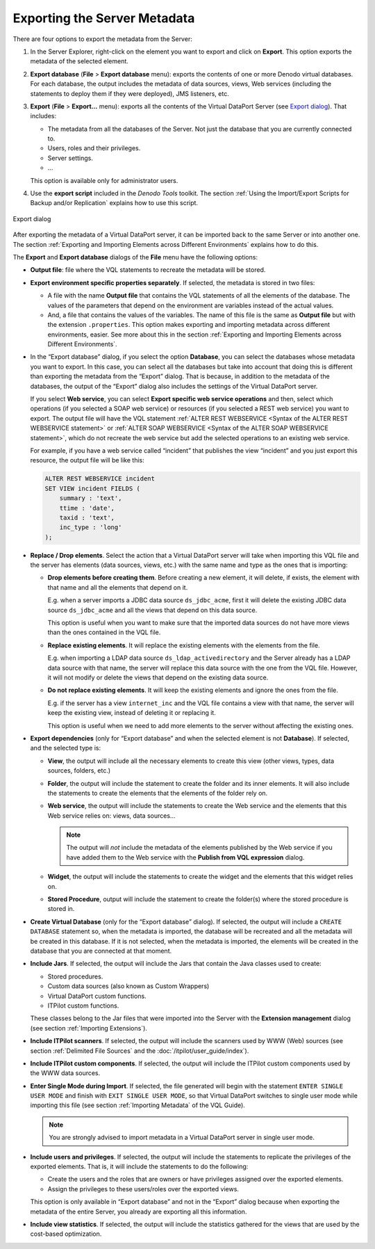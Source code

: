=============================
Exporting the Server Metadata
=============================

There are four options to export the metadata from the Server:


1. In the Server Explorer, right-click on the element you want to export and
   click on **Export**. This option exports the metadata of the selected
   element.


#. **Export database** (**File** > **Export database** menu): exports the
   contents of one or more Denodo virtual databases. For each database, the
   output includes the metadata of data sources, views, Web services
   (including the statements to deploy them if they were deployed), JMS
   listeners, etc.


#. **Export** (**File** > **Export…** menu): exports all the contents of
   the Virtual DataPort Server (see `Export dialog`_). That includes:

   -  The metadata from all the databases of the Server. Not just the
      database that you are currently connected to.
   -  Users, roles and their privileges.
   -  Server settings.
   -  …

   This option is available only for administrator users.


#. Use the **export script** included in the *Denodo Tools* toolkit. The
   section :ref:`Using the Import/Export Scripts for Backup and/or Replication`
   explains how to use this script.


.. figure:: DenodoVirtualDataPort.AdministrationGuide-253.png
   :align: center
   :alt: Export dialog
   :name: Export dialog

   Export dialog

After exporting the metadata of a Virtual DataPort server, it can be
imported back to the same Server or into another one. The section
:ref:`Exporting and Importing Elements across Different Environments`
explains how to do this.

The **Export** and **Export database** dialogs of the **File** menu have
the following options:


-  **Output file**: file where the VQL statements to recreate the metadata
   will be stored.


-  **Export environment specific properties separately**. If selected, the
   metadata is stored in two files:

   -  A file with the name **Output file** that contains the VQL statements
      of all the elements of the database. The values of the parameters
      that depend on the environment are variables instead of the actual
      values.
   -  And, a file that contains the values of the variables. The name of
      this file is the same as **Output file** but with the extension
      ``.properties``.
      This option makes exporting and importing metadata across different
      environments, easier. See more about this in the section :ref:`Exporting and
      Importing Elements across Different
      Environments`.

-  In the “Export database” dialog, if you select the option **Database**,
   you can select the databases whose metadata you want to export. In this case,
   you can select all the databases but take into account that doing this is different
   than exporting the metadata from the “Export” dialog. That is because, in addition
   to the metadata of the databases, the output of the “Export” dialog also includes
   the settings of the Virtual DataPort server.

   If you select **Web service**, you can select **Export specific web service operations** and then,
   select which operations (if you selected a SOAP web service) or resources (if you selected a REST web service)
   you want to export. The output file will have the VQL statement :ref:`ALTER REST WEBSERVICE <Syntax of the ALTER REST WEBSERVICE statement>` or :ref:`ALTER SOAP WEBSERVICE <Syntax of the ALTER SOAP WEBSERVICE statement>`, which do
   not recreate the web service but add the selected operations to an existing web service.

   For example, if you have a web service called “incident” that publishes the view “incident” and you just export this resource, the output file will be like this:

   .. code-block:: sql

    ALTER REST WEBSERVICE incident
    SET VIEW incident FIELDS (
        summary : 'text',
        ttime : 'date',
        taxid : 'text',
        inc_type : 'long'
    );


-  **Replace / Drop elements**. Select the action that a Virtual DataPort
   server will take when importing this VQL file and the server has
   elements (data sources, views, etc.) with the same name and type as the
   ones that is importing:

   -  **Drop elements before creating them**. Before creating a new
      element, it will delete, if exists, the element with that name and
      all the elements that depend on it.

      E.g. when a server imports a JDBC data source ``ds_jdbc_acme``,
      first it will delete the existing JDBC data source
      ``ds_jdbc_acme`` and all the views that depend on this data
      source.

      This option is useful when you want to make sure that the imported
      data sources do not have more views than the ones contained in the
      VQL file.
   -  **Replace existing elements**. It will replace the existing elements
      with the elements from the file.

      E.g. when importing a LDAP data source
      ``ds_ldap_activedirectory`` and the Server already has a LDAP
      data source with that name, the server will replace this data source
      with the one from the VQL file. However, it will not modify or delete
      the views that depend on the existing data source.
   -  **Do not replace existing elements**. It will keep the existing
      elements and ignore the ones from the file.

      E.g. if the server has a view ``internet_inc`` and the VQL file
      contains a view with that name, the server will keep the existing
      view, instead of deleting it or replacing it.

      This option is useful when we need to add more elements to the server
      without affecting the existing ones.


-  **Export dependencies** (only for “Export database” and when the
   selected element is not **Database**). If selected, and the selected
   type is:

   -  **View**, the output will include all the necessary elements to
      create this view (other views, types, data sources, folders, etc.)
   -  **Folder**, the output will include the statement to create the
      folder and its inner elements. It will also include the statements to
      create the elements that the elements of the folder rely on.
   -  **Web service**, the output will include the statements to create the
      Web service and the elements that this Web service relies on: views,
      data sources...

      .. note:: The output will *not* include the metadata of the elements
         published by the Web service if you have added them to the Web
         service with the **Publish from VQL expression** dialog.

   -  **Widget**, the output will include the statements to create the
      widget and the elements that this widget relies on.
   -  **Stored Procedure**, output will include the statement to create the
      folder(s) where the stored procedure is stored in.


-  **Create Virtual Database** (only for the “Export database” dialog). If
   selected, the output will include a ``CREATE DATABASE`` statement so,
   when the metadata is imported, the database will be recreated and all
   the metadata will be created in this database. If it is not selected,
   when the metadata is imported, the elements will be created in the
   database that you are connected at that moment.


-  **Include Jars**. If selected, the output will include the Jars that
   contain the Java classes used to create:

   -  Stored procedures.
   -  Custom data sources (also known as Custom Wrappers)
   -  Virtual DataPort custom functions.
   -  ITPilot custom functions.

   These classes belong to the Jar files that were imported into the Server
   with the **Extension management** dialog (see section :ref:`Importing
   Extensions`).


-  **Include ITPilot scanners**. If selected, the output will include the
   scanners used by WWW (Web) sources (see section :ref:`Delimited File
   Sources` and the :doc:`/itpilot/user_guide/index`).


-  **Include ITPilot custom components**. If selected, the output will
   include the ITPilot custom components used by the WWW data sources.


-  **Enter Single Mode during Import**. If selected, the file generated
   will begin with the statement ``ENTER SINGLE USER MODE`` and
   finish with ``EXIT SINGLE USER MODE``, so that Virtual DataPort
   switches to single user mode while importing this file (see
   section :ref:`Importing Metadata` of the VQL Guide).

   .. note:: You are strongly advised to import metadata in a Virtual
      DataPort server in single user mode.

-  **Include users and privileges**. If selected, the output will include
   the statements to replicate the privileges of the exported elements.
   That is, it will include the statements to do the following:

   -  Create the users and the roles that are owners or have privileges
      assigned over the exported elements.
   -  Assign the privileges to these users/roles over the exported views.

   This option is only available in “Export database” and not in the
   “Export” dialog because when exporting the metadata of the entire
   Server, you already are exporting all this information.


-  **Include view statistics**. If selected, the output will include the
   statistics gathered for the views that are used by the cost-based
   optimization.
